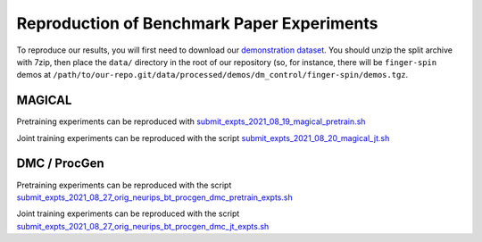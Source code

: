 .. _reproduction:


Reproduction of Benchmark Paper Experiments 
===========================================

To reproduce our results, you will first need to download our `demonstration
dataset <https://berkeley.app.box.com/s/8yo3yyyh0h2e1ay5iehbnyg4g0cm0lpe>`_. You
should unzip the split archive with 7zip, then place the ``data/`` directory in
the root of our repository (so, for instance, there will be ``finger-spin``
demos at
``/path/to/our-repo.git/data/processed/demos/dm_control/finger-spin/demos.tgz``.

MAGICAL 
-------
Pretraining experiments can be reproduced with `submit_expts_2021_08_19_magical_pretrain.sh <https://github.com/HumanCompatibleAI/il-representations/blob/sam-new-vis/cloud/submit_expts_2021_08_19_magical_pretrain.sh>`_

Joint training experiments can be reproduced with the script `submit_expts_2021_08_20_magical_jt.sh <https://github.com/HumanCompatibleAI/il-representations/blob/sam-new-vis/cloud/submit_expts_2021_08_20_magical_jt.sh>`_

DMC / ProcGen 
-------------
Pretraining experiments can be reproduced with the script `submit_expts_2021_08_27_orig_neurips_bt_procgen_dmc_pretrain_expts.sh <https://github.com/HumanCompatibleAI/il-representations/blob/sam-new-vis/cloud/submit_expts_2021_08_27_orig_neurips_bt_procgen_dmc_pretrain_expts.sh>`_

Joint training experiments can be reproduced with the script `submit_expts_2021_08_27_orig_neurips_bt_procgen_dmc_jt_expts.sh <https://github.com/HumanCompatibleAI/il-representations/blob/sam-new-vis/cloud/submit_expts_2021_08_27_orig_neurips_bt_procgen_dmc_jt_expts.sh>`_
